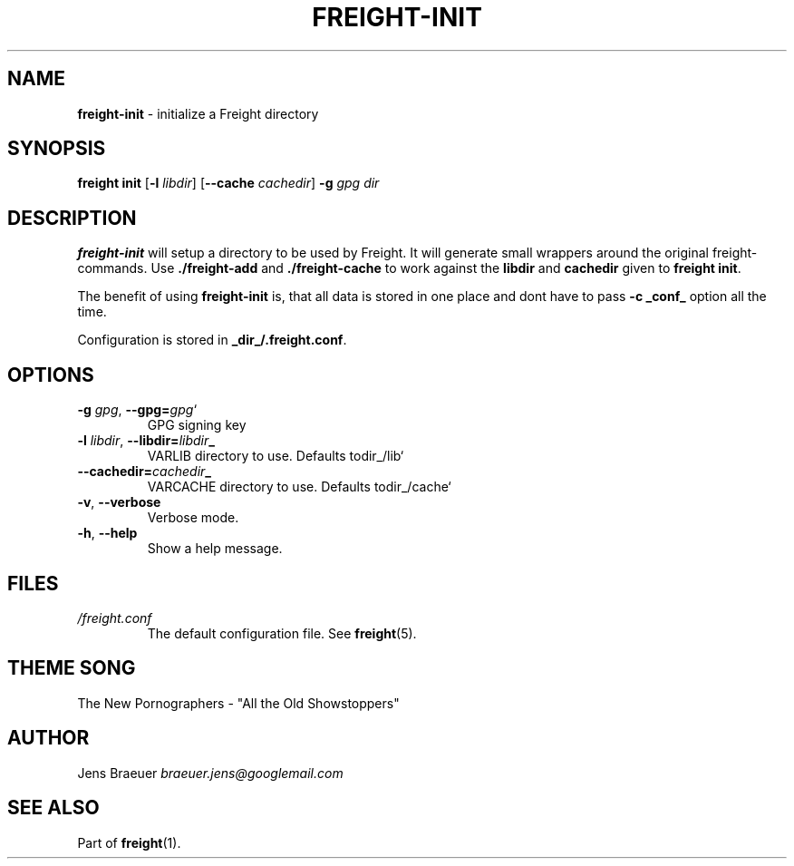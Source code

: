 .\" generated with Ronn/v0.7.3
.\" http://github.com/rtomayko/ronn/tree/0.7.3
.
.TH "FREIGHT\-INIT" "1" "September 2013" "" "Freight"
.
.SH "NAME"
\fBfreight\-init\fR \- initialize a Freight directory
.
.SH "SYNOPSIS"
\fBfreight init\fR [\fB\-l\fR \fIlibdir\fR] [\fB\-\-cache\fR \fIcachedir\fR] \fB\-g\fR \fIgpg\fR \fIdir\fR
.
.SH "DESCRIPTION"
\fBfreight\-init\fR will setup a directory to be used by Freight\. It will generate small wrappers around the original freight\-commands\. Use \fB\./freight\-add\fR and \fB\./freight\-cache\fR to work against the \fBlibdir\fR and \fBcachedir\fR given to \fBfreight init\fR\.
.
.P
The benefit of using \fBfreight\-init\fR is, that all data is stored in one place and dont have to pass \fB\-c _conf_\fR option all the time\.
.
.P
Configuration is stored in \fB_dir_/\.freight\.conf\fR\.
.
.SH "OPTIONS"
.
.TP
\fB\-g\fR \fIgpg\fR, \fB\-\-gpg=\fR\fIgpg\fR`
GPG signing key
.
.TP
\fB\-l\fR \fIlibdir\fR, \fB\-\-libdir=\fR\fIlibdir\fB_\fR\fR
VARLIB directory to use\. Defaults todir_/lib`
.
.TP
\fB\-\-cachedir=\fR\fIcachedir\fB_\fR\fR
VARCACHE directory to use\. Defaults todir_/cache`
.
.TP
\fB\-v\fR, \fB\-\-verbose\fR
Verbose mode\.
.
.TP
\fB\-h\fR, \fB\-\-help\fR
Show a help message\.
.
.SH "FILES"
.
.TP
\fI/freight\.conf\fR
The default configuration file\. See \fBfreight\fR(5)\.
.
.SH "THEME SONG"
The New Pornographers \- "All the Old Showstoppers"
.
.SH "AUTHOR"
Jens Braeuer \fIbraeuer\.jens@googlemail\.com\fR
.
.SH "SEE ALSO"
Part of \fBfreight\fR(1)\.
